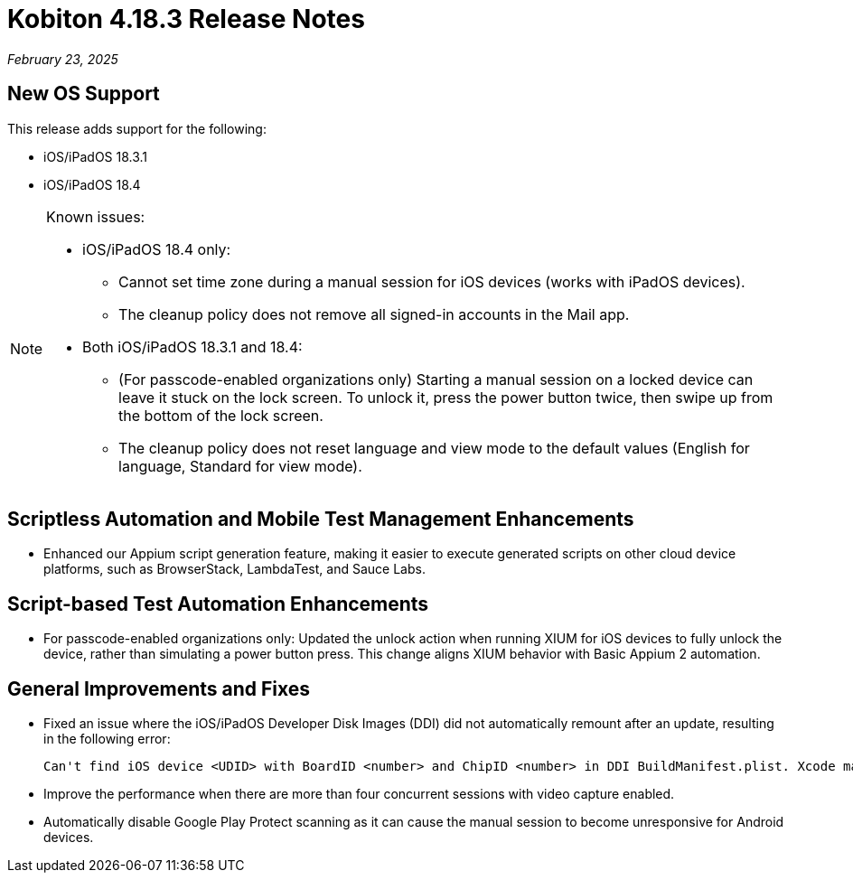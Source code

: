= Kobiton 4.18.3 Release Notes
:navtitle: Kobiton 4.18.3 release notes

_February 23, 2025_

== New OS Support

This release adds support for the following:

* iOS/iPadOS 18.3.1
* iOS/iPadOS 18.4

[NOTE]
====

Known issues:

* iOS/iPadOS 18.4 only:
**  Cannot set time zone during a manual session for iOS devices (works with iPadOS devices).
** The cleanup policy does not remove all signed-in accounts in the Mail app.

* Both iOS/iPadOS 18.3.1 and 18.4:
** (For passcode-enabled organizations only) Starting a manual session on a locked device can leave it stuck on the lock screen. To unlock it, press the power button twice, then swipe up from the bottom of the lock screen.
** The cleanup policy does not reset language and view mode to the default values (English for language, Standard for view mode).

====

== Scriptless Automation and Mobile Test Management Enhancements

* Enhanced our Appium script generation feature, making it easier to execute generated scripts on other cloud device platforms, such as BrowserStack, LambdaTest, and Sauce Labs.

== Script-based Test Automation Enhancements

* For passcode-enabled organizations only: Updated the unlock action when running XIUM for iOS devices to fully unlock the device, rather than simulating a power button press. This change aligns XIUM behavior with Basic Appium 2 automation.

== General Improvements and Fixes

* Fixed an issue where the iOS/iPadOS Developer Disk Images (DDI) did not automatically remount after an update, resulting in the following error:
[source]
Can't find iOS device <UDID> with BoardID <number> and ChipID <number> in DDI BuildManifest.plist. Xcode may need to be updated.

* Improve the performance when there are more than four concurrent sessions with video capture enabled.

* Automatically disable Google Play Protect scanning as it can cause the manual session to become unresponsive for Android devices.

